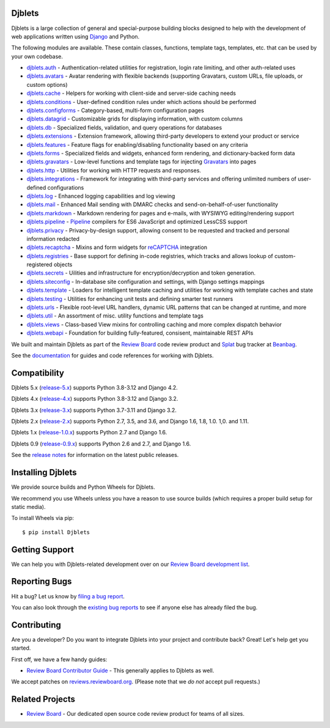 Djblets
=======

Djblets is a large collection of general and special-purpose building blocks
designed to help with the development of web applications written using
Django_ and Python.

The following modules are available. These contain classes, functions,
template tags, templates, etc. that can be used by your own codebase.

* djblets.auth_ -
  Authentication-related utilities for registration, login rate limiting, and
  other auth-related uses

* djblets.avatars_ -
  Avatar rendering with flexible backends (supporting Gravatars, custom URLs,
  file uploads, or custom options)

* djblets.cache_ -
  Helpers for working with client-side and server-side caching needs

* djblets.conditions_ -
  User-defined condition rules under which actions should be performed

* djblets.configforms_ -
  Category-based, multi-form configuration pages

* djblets.datagrid_ -
  Customizable grids for displaying information, with custom columns

* djblets.db_ -
  Specialized fields, validation, and query operations for databases

* djblets.extensions_ -
  Extension framework, allowing third-party developers to extend your product
  or service

* djblets.features_ -
  Feature flags for enabling/disabling functionality based on any criteria

* djblets.forms_ -
  Specialized fields and widgets, enhanced form rendering, and
  dictionary-backed form data

* djblets.gravatars_ -
  Low-level functions and template tags for injecting Gravatars_ into pages

* djblets.http_ -
  Utilities for working with HTTP requests and responses.

* djblets.integrations_ -
  Framework for integrating with third-party services and offering unlimited
  numbers of user-defined configurations

* djblets.log_ -
  Enhanced logging capabilities and log viewing

* djblets.mail_ -
  Enhanced Mail sending with DMARC checks and send-on-behalf-of-user
  functionality

* djblets.markdown_ -
  Markdown rendering for pages and e-mails, with WYSIWYG editing/rendering
  support

* djblets.pipeline_ -
  Pipeline_ compilers for ES6 JavaScript and optimized LessCSS support

* djblets.privacy_ -
  Privacy-by-design support, allowing consent to be requested and tracked
  and personal information redacted

* djblets.recaptcha_ -
  Mixins and form widgets for reCAPTCHA_ integration

* djblets.registries_ -
  Base support for defining in-code registries, which tracks and allows lookup
  of custom-registered objects

* djblets.secrets_ -
  Uilities and infrastructure for encryption/decryption and token generation.

* djblets.siteconfig_ -
  In-database site configuration and settings, with Django settings mappings

* djblets.template_ -
  Loaders for intelligent template caching and utilities for working with
  template caches and state

* djblets.testing_ -
  Utilities for enhancing unit tests and defining smarter test runners

* djblets.urls_ -
  Flexible root-level URL handlers, dynamic URL patterns that can be changed
  at runtime, and more

* djblets.util_ -
  An assortment of misc. utility functions and template tags

* djblets.views_ -
  Class-based View mixins for controlling caching and more complex dispatch
  behavior

* djblets.webapi_ -
  Foundation for building fully-featured, consisent, maintainable REST APIs

We built and maintain Djblets as part of the `Review Board`_ code review
product and Splat_ bug tracker at Beanbag_.

See the documentation_ for guides and code references for working with
Djblets.


.. _Beanbag: https://www.beanbaginc.com/
.. _Django: https://www.djangoproject.com/
.. _GDPR: https://www.eugdpr.org/
.. _Gravatars: https://gravatars.com/
.. _Pipeline: https://django-pipeline.readthedocs.io/en/latest/
.. _reCAPTCHA: https://www.google.com/recaptcha/
.. _Review Board: https://www.reviewboard.org/
.. _Splat: https://www.hellosplat.com/
.. _documentation: https://www.reviewboard.org/docs/djblets/latest/

.. _djblets.auth:
   https://www.reviewboard.org/docs/djblets/latest/coderef/#coderef-djblets-auth
.. _djblets.avatars:
   https://www.reviewboard.org/docs/djblets/latest/coderef/#coderef-djblets-avatars
.. _djblets.cache:
   https://www.reviewboard.org/docs/djblets/latest/coderef/#coderef-djblets-cache
.. _djblets.conditions:
   https://www.reviewboard.org/docs/djblets/latest/coderef/#coderef-djblets-conditions
.. _djblets.configforms:
   https://www.reviewboard.org/docs/djblets/latest/coderef/#coderef-djblets-configforms
.. _djblets.datagrid:
   https://www.reviewboard.org/docs/djblets/latest/coderef/#coderef-djblets-datagrid
.. _djblets.db:
   https://www.reviewboard.org/docs/djblets/latest/coderef/#coderef-djblets-db
.. _djblets.extensions:
   https://www.reviewboard.org/docs/djblets/latest/coderef/#coderef-djblets-extensions
.. _djblets.features:
   https://www.reviewboard.org/docs/djblets/latest/coderef/#coderef-djblets-features
.. _djblets.feedview:
   https://www.reviewboard.org/docs/djblets/latest/coderef/#coderef-djblets-feedview
.. _djblets.forms:
   https://www.reviewboard.org/docs/djblets/latest/coderef/#coderef-djblets-forms
.. _djblets.gravatars:
   https://www.reviewboard.org/docs/djblets/latest/coderef/#coderef-djblets-gravatars
.. _djblets.http:
   https://www.reviewboard.org/docs/djblets/latest/coderef/#coderef-djblets-http
.. _djblets.integrations:
   https://www.reviewboard.org/docs/djblets/latest/coderef/#coderef-djblets-integrations
.. _djblets.log:
   https://www.reviewboard.org/docs/djblets/latest/coderef/#coderef-djblets-log
.. _djblets.mail:
   https://www.reviewboard.org/docs/djblets/latest/coderef/#coderef-djblets-mail
.. _djblets.markdown:
   https://www.reviewboard.org/docs/djblets/latest/coderef/#coderef-djblets-markdown
.. _djblets.pipeline:
   https://www.reviewboard.org/docs/djblets/latest/coderef/#coderef-djblets-pipeline
.. _djblets.privacy:
   https://www.reviewboard.org/docs/djblets/latest/coderef/#coderef-djblets-privacy
.. _djblets.recaptcha:
   https://www.reviewboard.org/docs/djblets/latest/coderef/#coderef-djblets-recaptcha
.. _djblets.registries:
   https://www.reviewboard.org/docs/djblets/latest/coderef/#coderef-djblets-registries
.. _djblets.secrets:
   https://www.reviewboard.org/docs/djblets/latest/coderef/#coderef-djblets-secrets
.. _djblets.siteconfig:
   https://www.reviewboard.org/docs/djblets/latest/coderef/#coderef-djblets-siteconfig
.. _djblets.template:
   https://www.reviewboard.org/docs/djblets/latest/coderef/#coderef-djblets-template
.. _djblets.testing:
   https://www.reviewboard.org/docs/djblets/latest/coderef/#coderef-djblets-testing
.. _djblets.urls:
   https://www.reviewboard.org/docs/djblets/latest/coderef/#coderef-djblets-urls
.. _djblets.util:
   https://www.reviewboard.org/docs/djblets/latest/coderef/#coderef-djblets-util
.. _djblets.views:
   https://www.reviewboard.org/docs/djblets/latest/coderef/#coderef-djblets-views
.. _djblets.webapi:
   https://www.reviewboard.org/docs/djblets/latest/coderef/#coderef-djblets-webapi


Compatibility
=============

Djblets 5.x (release-5.x_) supports Python 3.8-3.12 and Django 4.2.

Djblets 4.x (release-4.x_) supports Python 3.8-3.12 and Django 3.2.

Djblets 3.x (release-3.x_) supports Python 3.7-3.11 and Django 3.2.

Djblets 2.x (release-2.x_) supports Python 2.7, 3.5, and 3.6, and Django
1.6, 1.8, 1.0. 1,0. and 1.11.

Djblets 1.x (release-1.0.x_) supports Python 2.7 and Django 1.6.

Djblets 0.9 (release-0.9.x_) supports Python 2.6 and 2.7, and Django 1.6.

See the `release notes`_ for information on the latest public releases.


.. _release-0.9.x: https://github.com/djblets/djblets/tree/release-0.9.x
.. _release-1.0.x: https://github.com/djblets/djblets/tree/release-1.0.x
.. _release-2.x: https://github.com/djblets/djblets/tree/release-2.x
.. _release-3.x: https://github.com/djblets/djblets/tree/release-3.x
.. _release-4.x: https://github.com/djblets/djblets/tree/release-4.x
.. _release-5.x: https://github.com/djblets/djblets/tree/release-5.x
.. _release notes: https://www.reviewboard.org/docs/releasenotes/djblets/


Installing Djblets
==================

We provide source builds and Python Wheels for Djblets.

We recommend you use Wheels unless you have a reason to use source builds
(which requires a proper build setup for static media).

To install Wheels via pip::

    $ pip install Djblets


Getting Support
===============

We can help you with Djblets-related development over on our `Review Board
development list`_.


.. _Review Board development list:
   https://groups.google.com/group/reviewboard-dev


Reporting Bugs
==============

Hit a bug? Let us know by
`filing a bug report <https://www.reviewboard.org/bugs/new/>`_.

You can also look through the
`existing bug reports <https://www.reviewboard.org/bugs/>`_ to see if anyone
else has already filed the bug.


Contributing
============

Are you a developer? Do you want to integrate Djblets into your project and
contribute back? Great! Let's help get you started.

First off, we have a few handy guides:

* `Review Board Contributor Guide`_ -
  This generally applies to Djblets as well.

We accept patches on `reviews.reviewboard.org
<https://reviews.reviewboard.org/>`_. (Please note that we *do not* accept pull
requests.)

.. _Review Board Contributor Guide:
   https://www.notion.so/reviewboard/Review-Board-45d228fb07a0459b84fee509ac054cec


Related Projects
================

* `Review Board`_ -
  Our dedicated open source code review product for teams of all sizes.

